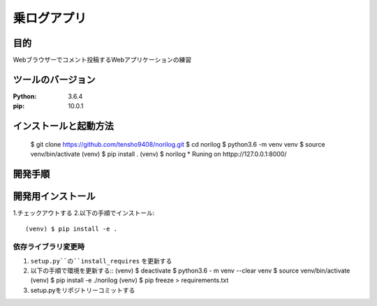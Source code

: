 ============
乗ログアプリ
============

目的
====


Webブラウザーでコメント投稿するWebアプリケーションの練習

ツールのバージョン
=================

:Python:        3.6.4
:pip:           10.0.1

インストールと起動方法
=====================

 $ git clone https://github.com/tensho9408/norilog.git
 $ cd norilog 
 $ python3.6 -m venv venv
 $ source venv/bin/activate
 (venv) $ pip install .
 (venv) $ norilog
 * Runing on httpp://127.0.0.1:8000/

開発手順
========

開発用インストール
==================


1.チェックアウトする
2.以下の手順でインストール::

    (venv) $ pip install -e . 

    
依存ライブラリ変更時    
--------------------

1.  ``setup.py``の``install_requires`` を更新する
2. 以下の手順で環境を更新する::
   (venv) $ deactivate
   $ python3.6 - m venv --clear venv
   $ source venv/bin/activate
   (venv) $ pip install -e ./norilog
   (venv) $ pip freeze > requirements.txt
   

3. setup.pyをリポジトリーコミットする

